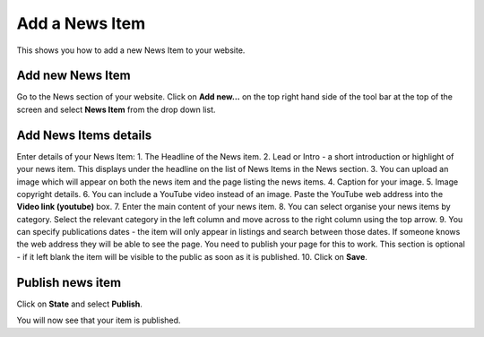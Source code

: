 
Add a News Item
======================================================================================================

This shows you how to add a new News Item to your website. 	

Add new News Item
-------------------------------------------------------------------------------------------

.. image:: images/Add_a_News_Item/media_1402577376296.png
   :align: center
   

Go to the News section of your website. Click on **Add new...** on the top right hand side of the tool bar at the top of the screen and select **News Item** from the drop down list.


Add News Items details
-------------------------------------------------------------------------------------------

.. image:: images/Add_a_News_Item/add-news-item.png
   :align: center
   

Enter details of your News Item:
1. The Headline of the News item. 
2. Lead or Intro - a short introduction or highlight of your news item. This displays under the headline on the list of News Items in the News section. 
3. You can upload an image which will appear on both the news item and the page listing the news items. 
4. Caption for your image.
5. Image copyright details. 
6. You can include a YouTube video instead of an image. Paste the YouTube web address into the **Video link (youtube)** box. 
7. Enter the main content of your news item.
8. You can select organise your news items by category. Select the relevant category in the left column and move across to the right column using the top arrow. 
9. You can specify publications dates - the item will only appear in listings and search between those dates. If someone knows the web address they will be able to see the page. You need to publish your page for this to work. This section is optional - if it left blank the item will be visible to the public as soon as it is published. 
10. Click on **Save**.


Publish news item
-------------------------------------------------------------------------------------------

.. image:: images/Add_a_News_Item/media_1402577982324.png
   :align: center
   

Click on **State** and select **Publish**.



.. image:: images/Add_a_News_Item/media_1402578028218.png
   :align: center
   

You will now see that your item is published. 



